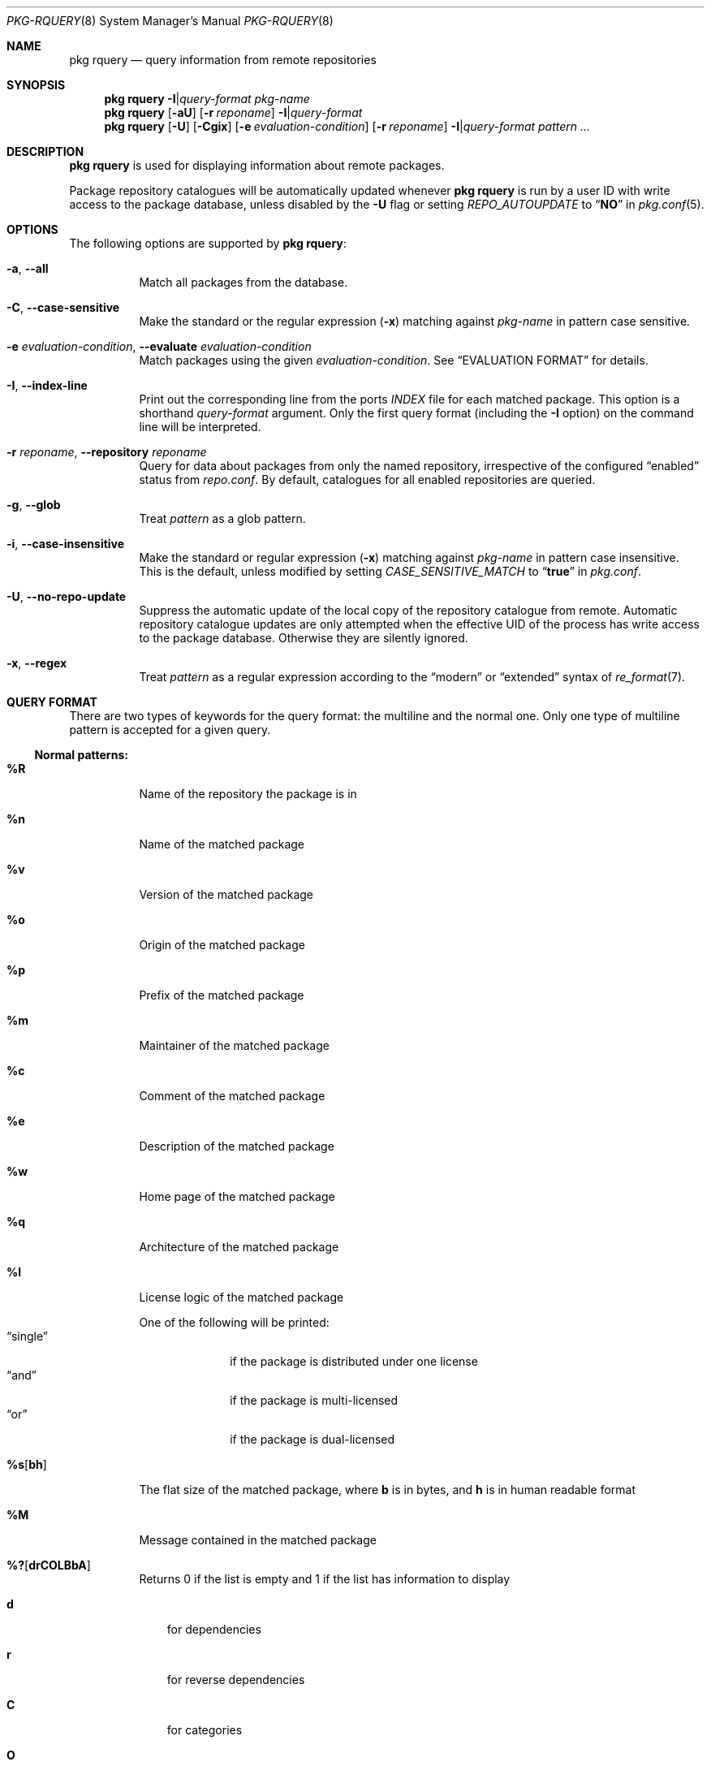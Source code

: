 .\"
.\" FreeBSD pkg - a next generation package for the installation and maintenance
.\" of non-core utilities.
.\"
.\" Redistribution and use in source and binary forms, with or without
.\" modification, are permitted provided that the following conditions
.\" are met:
.\" 1. Redistributions of source code must retain the above copyright
.\"    notice, this list of conditions and the following disclaimer.
.\" 2. Redistributions in binary form must reproduce the above copyright
.\"    notice, this list of conditions and the following disclaimer in the
.\"    documentation and/or other materials provided with the distribution.
.\"
.\"
.\"     @(#)pkg.8
.\"
.Dd July 7, 2024
.Dt PKG-RQUERY 8
.Os
.Sh NAME
.Nm "pkg rquery"
.Nd query information from remote repositories
.Sh SYNOPSIS
.Nm
.Fl I Ns | Ns Ar query-format
.Ar pkg-name
.Nm
.Op Fl aU
.Op Fl r Ar reponame
.Fl I Ns | Ns Ar query-format
.Nm
.Op Fl U
.Op Fl Cgix
.Op Fl e Ar evaluation-condition
.Op Fl r Ar reponame
.Fl I Ns | Ns Ar query-format
.Ar pattern ...
.Sh DESCRIPTION
.Nm
is used for displaying information about remote packages.
.Pp
Package repository catalogues will be automatically updated whenever
.Nm
is run by a user ID with write access to the package database,
unless disabled by the
.Fl U
flag or setting
.Va REPO_AUTOUPDATE
to
.Dq Li NO
in
.Xr pkg.conf 5 .
.Sh OPTIONS
The following options are supported by
.Nm :
.Bl -tag -width Ds
.It Fl a , Fl -all
Match all packages from the database.
.It Fl C , Fl -case-sensitive
Make the standard or the regular expression
.Pq Fl x
matching against
.Ar pkg-name
in pattern case sensitive.
.It Fl e Ar evaluation-condition , Fl -evaluate Ar evaluation-condition
Match packages using the given
.Ar evaluation-condition .
See
.Sx EVALUATION FORMAT
for details.
.It Fl I , Fl -index-line
Print out the corresponding line from the ports
.Pa INDEX
file for each matched package.
This option is a shorthand
.Ar query-format
argument.
Only the first query format (including the
.Fl I
option) on the command line will be interpreted.
.It Fl r Ar reponame , Fl -repository Ar reponame
Query for data about packages from only the named repository,
irrespective of the configured
.Dq enabled
status from
.Pa repo.conf .
By default, catalogues for all enabled repositories are queried.
.It Fl g , Fl -glob
Treat
.Ar pattern
as a glob pattern.
.It Fl i , Fl -case-insensitive
Make the standard or regular expression
.Pq Fl x
matching against
.Ar pkg-name
in pattern case insensitive.
This is the default, unless modified by setting
.Va CASE_SENSITIVE_MATCH
to
.Dq Li true
in
.Pa pkg.conf .
.It Fl U , Fl -no-repo-update
Suppress the automatic update of the local copy of the repository catalogue
from remote.
Automatic repository catalogue updates are only attempted when the
effective UID of the process has write access to the package database.
Otherwise they are silently ignored.
.It Fl x , Fl -regex
Treat
.Ar pattern
as a regular expression according to the
.Dq modern
or
.Dq extended
syntax of
.Xr re_format 7 .
.El
.Sh QUERY FORMAT
There are two types of keywords for the query format: the multiline and the
normal one.
Only one type of multiline pattern is accepted for a given query.
.Ss Normal patterns:
.Bl -tag -width Ds
.It Cm \&%R
Name of the repository the package is in
.It Cm \&%n
Name of the matched package
.It Cm \&%v
Version of the matched package
.It Cm \&%o
Origin of the matched package
.It Cm \&%p
Prefix of the matched package
.It Cm \&%m
Maintainer of the matched package
.It Cm \&%c
Comment of the matched package
.It Cm \&%e
Description of the matched package
.It Cm \&%w
Home page of the matched package
.It Cm \&%q
Architecture of the matched package
.It Cm \&%l
License logic of the matched package
.Pp
One of the following will be printed:
.Bl -tag -width " single " -compact
.It Dq single
if the package is distributed under one license
.It Dq and
if the package is multi-licensed
.It Dq or
if the package is dual-licensed
.El
.It Cm \&%s Ns Op Cm bh
The flat size of the matched package, where
.Cm b
is in bytes, and
.Cm h
is in human readable format
.It Cm \&%M
Message contained in the matched package
.It Cm \&%? Ns Op Cm drCOLBbA
Returns 0 if the list is empty and 1 if the list has information to display
.Bl -tag -width "d"
.It Cm d
for dependencies
.It Cm r
for reverse dependencies
.It Cm C
for categories
.It Cm O
for options
.It Cm L
for licenses
.It Cm B
for required shared libraries
.It Cm b
for provided shared libraries
.It Cm A
for annotations
.El
.It Cm \&%# Ns Op Cm drCOLBbA
Returns the number of elements in the list
.Bl -tag -width "d"
.It Cm d
for dependencies
.It Cm r
for reverse dependencies
.It Cm C
for categories
.It Cm O
for options
.It Cm L
for licenses
.It Cm B
for required shared libraries
.It Cm b
for provided shared libraries
.It Cm A
for annotations
.El
.El
.Ss Multiline patterns:
.Bl -tag -width Ds
.It Cm \&%d Ns Op Cm nov
Expands to the list of dependencies for the matched package, where
.Cm n
stands for the package name,
.Cm o
for the package origin, and
.Cm v
for the package version.
.It Cm \&%r Ns Op Cm nov
Expands to the list of reverse dependencies for the matched package, where
.Cm n
stands for the package name,
.Cm o
for the package origin, and
.Cm v
for the package version.
.It Cm \&%C
Expands to the list of categories the matched package belongs to.
.It Cm \&%O Ns Op Cm kvdD
Expands to the list of options of the matched package, where
.Cm k
stands for option key
.Cm v
for option value,
.Cm d
for option default value, and
.Cm D
for option description.
Option default values and descriptions are optional metadata and may
be blank for certain packages or repositories.
.It Cm \&%L
Expands to the list of license(s) for the matched package.
.It Cm \&%B
Expands to the list of shared libraries used by programs from the matched package.
.It Cm \&%b
Expands to the list of shared libraries provided by the matched package.
.It Cm \&%A Ns Op Cm tv
Expands to the list of annotations associated with the matched
package, where
.Cm t
stands for the annotation tag, and
.Cm v
stands for the annotation value.
.El
.Sh EVALUATION FORMAT
.Ss Variables
.Bl -tag -width Ds
.It Cm \&%n
Name of the package (type string)
.It Cm \&%o
Origin of the package (type string)
.It Cm \&%p
Prefix of the package (type string)
.It Cm \&%m
Maintainer of the package (type string)
.It Cm \&%c
Comment of the package (type string)
.It Cm \&%e
Description of the package (type string)
.It Cm \&%w
WWW address of the package (type string)
.It Cm \&%s
Flatsize of the package (type integer)
.It Cm \&%a
Automatic status of the package (type integer)
.It Cm \&%q
Architecture of the package (type string)
.It Cm \&%M
Message of the package (type string)
.It Cm \&%# Ns Op drCOLBbA
Number of elements in the list of information (type integer).
See
.Cm %?
above for what information is used.
.El
.Ss Operators
.Bl -tag -width Ds
.It Va var Cm ~ Ar glob
The string value of
.Va var
matches the given glob pattern.
.It Va var Cm !~ Ar glob
The string value of
.Va var
does not match the given glob pattern.
.It Va var Cm > Ns Oo = Oc Ar num
The numerical value of
.Va var
is greater than
.Op or equal to
the given number.
.It Va var Cm < Ns Oo = Oc Ar num
The numerical value of
.Va var
is less than
.Op or equal to
the given number.
.It Va var Cm = Ns Oo = Oc Oo Ar num | Ar string Oc
The value of
.Va var
is equal to the given number or string.
.It Va var Cm =~ Oo Ar num | Ar string Oc
The value of
.Va var
is equal (case insensitive) to the given number or string.
.It Va var Cm != Oo Ar num | Ar string Oc
The value of
.Va var
is not equal to the given number or string.
.It Va var Cm !=~  Oo Ar num | Ar string Oc
The value of
.Va var
is not equal case insensitive to the given number or string.
.El
.Sh ENVIRONMENT
The following environment variables affect the execution of
.Nm .
See
.Xr pkg.conf 5
for further description.
.Bl -tag -width Ds
.It Ev PKG_DBDIR
.It Ev CASE_SENSITIVE_MATCH
.El
.Sh FILES
See
.Xr pkg.conf 5 .
.Sh EXIT STATUS
.Ex -std
.Sh EXAMPLES
See
.Xr pkg-query 8
for example usage.
.Sh SEE ALSO
.Xr pkg_create 3 ,
.Xr pkg_printf 3 ,
.Xr pkg_repo_create 3 ,
.Xr pkg_repos 3 ,
.Xr pkg-keywords 5 ,
.Xr pkg-lua-script 5 ,
.Xr pkg-repository 5 ,
.Xr pkg-script 5 ,
.Xr pkg-triggers 5 ,
.Xr pkg.conf 5 ,
.Xr pkg 8 ,
.Xr pkg-add 8 ,
.Xr pkg-alias 8 ,
.Xr pkg-annotate 8 ,
.Xr pkg-audit 8 ,
.Xr pkg-autoremove 8 ,
.Xr pkg-check 8 ,
.Xr pkg-clean 8 ,
.Xr pkg-config 8 ,
.Xr pkg-create 8 ,
.Xr pkg-delete 8 ,
.Xr pkg-fetch 8 ,
.Xr pkg-info 8 ,
.Xr pkg-install 8 ,
.Xr pkg-key 8 ,
.Xr pkg-lock 8 ,
.Xr pkg-query 8 ,
.Xr pkg-register 8 ,
.Xr pkg-repo 8 ,
.Xr pkg-repositories 8 ,
.Xr pkg-search 8 ,
.Xr pkg-set 8 ,
.Xr pkg-shell 8 ,
.Xr pkg-shlib 8 ,
.Xr pkg-ssh 8 ,
.Xr pkg-stats 8 ,
.Xr pkg-triggers 8 ,
.Xr pkg-update 8 ,
.Xr pkg-updating 8 ,
.Xr pkg-upgrade 8 ,
.Xr pkg-version 8 ,
.Xr pkg-which 8
